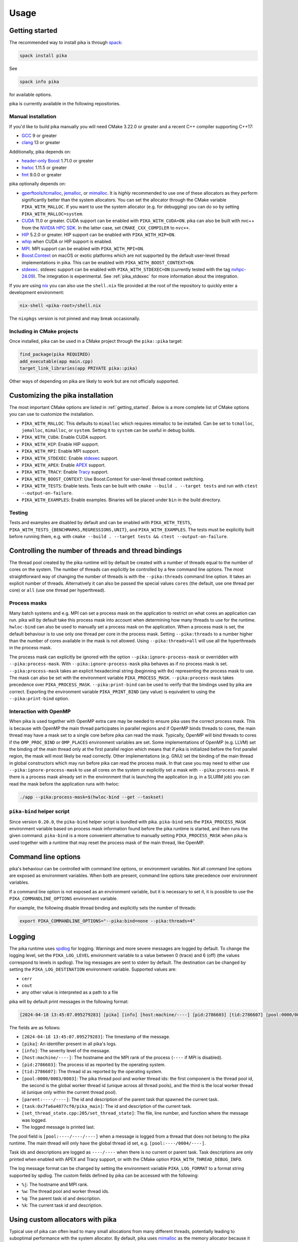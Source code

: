 ..
    Copyright (c) 2022-2023 ETH Zurich

    SPDX-License-Identifier: BSL-1.0
    Distributed under the Boost Software License, Version 1.0. (See accompanying
    file LICENSE_1_0.txt or copy at http://www.boost.org/LICENSE_1_0.txt)

.. _usage:

=====
Usage
=====

.. _getting_started:

Getting started
===============

The recommended way to install pika is through `spack <https://spack.readthedocs.io>`__:

.. code-block:: bash

   spack install pika

See

.. code-block:: bash

   spack info pika

for available options.

pika is currently available in the following repositories.

.. |repology| image:: https://repology.org/badge/vertical-allrepos/pika-concurrency-library.svg
     :target: https://repology.org/project/pika-concurrency-library/versions
     :alt: Packaging status

|repology|

Manual installation
-------------------

If you'd like to build pika manually you will need CMake 3.22.0 or greater and a recent C++ compiler
supporting C++17:

- `GCC <https://gcc.gnu.org>`__ 9 or greater
- `clang <https://clang.llvm.org>`__ 13 or greater

Additionally, pika depends on:

- `header-only Boost <https://boost.org>`__ 1.71.0 or greater
- `hwloc <https://www-lb.open-mpi.org/projects/hwloc/>`__ 1.11.5 or greater
- `fmt <https://fmt.dev/latest/index.html>`__ 9.0.0 or greater

pika optionally depends on:

* `gperftools/tcmalloc <https://github.com/gperftools/gperftools>`__, `jemalloc
  <http://jemalloc.net/>`__, or `mimalloc <https://github.com/microsoft/mimalloc>`__. It is *highly*
  recommended to use one of these allocators as they perform significantly better than the system
  allocators. You can set the allocator through the CMake variable ``PIKA_WITH_MALLOC``. If you want
  to use the system allocator (e.g. for debugging) you can do so by setting
  ``PIKA_WITH_MALLOC=system``.
* `CUDA <https://docs.nvidia.com/cuda/>`__ 11.0 or greater. CUDA support can be enabled with
  ``PIKA_WITH_CUDA=ON``. pika can also be built with nvc++ from the `NVIDIA HPC SDK
  <https://developer.nvidia.com/hpc-sdk>`__. In the latter case, set ``CMAKE_CXX_COMPILER`` to
  ``nvc++``.
* `HIP <https://rocmdocs.amd.com/en/latest/index.html>`__ 5.2.0 or greater. HIP support can be
  enabled with ``PIKA_WITH_HIP=ON``.
* `whip <https://github.com/eth-cscs/whip>`__  when CUDA or HIP support is enabled.
* `MPI <https://www.mpi-forum.org/>`__. MPI support can be enabled with ``PIKA_WITH_MPI=ON``.
* `Boost.Context <https://boost.org>`__ on macOS or exotic platforms which are not supported by the
  default user-level thread implementations in pika. This can be enabled with
  ``PIKA_WITH_BOOST_CONTEXT=ON``.
* `stdexec <https://github.com/NVIDIA/stdexec>`__. stdexec support can be enabled with
  ``PIKA_WITH_STDEXEC=ON`` (currently tested with the tag `nvhpc-24.09
  <https://github.com/NVIDIA/stdexec/tree/nvhpc-24.09>`__).  The
  integration is experimental. See :ref:`pika_stdexec` for more information about the integration.

If you are using `nix <https://nixos.org>`__ you can also use the ``shell.nix`` file provided at the
root of the repository to quickly enter a development environment:

.. code-block:: bash

   nix-shell <pika-root>/shell.nix

The ``nixpkgs`` version is not pinned and may break occasionally.

Including in CMake projects
---------------------------

Once installed, pika can be used in a CMake project through the ``pika::pika`` target:

.. code-block:: cmake

   find_package(pika REQUIRED)
   add_executable(app main.cpp)
   target_link_libraries(app PRIVATE pika::pika)

Other ways of depending on pika are likely to work but are not officially supported.

.. _cmake_configuration:

Customizing the pika installation
=================================

The most important CMake options are listed in :ref:`getting_started`. Below is a more complete list
of CMake options you can use to customize the installation.

- ``PIKA_WITH_MALLOC``: This defaults to ``mimalloc`` which requires mimalloc to be installed.  Can
  be set to ``tcmalloc``, ``jemalloc``, ``mimalloc``, or ``system``. Setting it to ``system`` can be
  useful in debug builds.
- ``PIKA_WITH_CUDA``: Enable CUDA support.
- ``PIKA_WITH_HIP``: Enable HIP support.
- ``PIKA_WITH_MPI``: Enable MPI support.
- ``PIKA_WITH_STDEXEC``: Enable `stdexec <https://github.com/NVIDIA/stdexec>`__ support.
- ``PIKA_WITH_APEX``: Enable `APEX <https://uo-oaciss.github.io/apex>`__ support.
- ``PIKA_WITH_TRACY``: Enable `Tracy <https://github.com/wolfpld/tracy>`__ support.
- ``PIKA_WITH_BOOST_CONTEXT``: Use Boost.Context for user-level thread context switching.
- ``PIKA_WITH_TESTS``: Enable tests. Tests can be built with ``cmake --build . --target tests`` and
  run with ``ctest --output-on-failure``.
- ``PIKA_WITH_EXAMPLES``: Enable examples. Binaries will be placed under ``bin`` in the build
  directory.

Testing
-------

Tests and examples are disabled by default and can be enabled with ``PIKA_WITH_TESTS``,
``PIKA_WITH_TESTS_{BENCHMARKS,REGRESSIONS,UNIT}``, and ``PIKA_WITH_EXAMPLES``. The tests must be
explicitly built before running them, e.g.  with ``cmake --build . --target tests && ctest
--output-on-failure``.

.. _thread_bindings:

Controlling the number of threads and thread bindings
=====================================================

The thread pool created by the pika runtime will by default be created with a number of threads
equal to the number of cores on the system. The number of threads can explicitly be controlled by a
few command line options. The most straightforward way of changing the number of threads is with the
``--pika:threads`` command line option. It takes an explicit number of threads. Alternatively it can
also be passed the special values ``cores`` (the default, use one thread per core) or ``all`` (use
one thread per hyperthread).

Process masks
-------------

Many batch systems and e.g. MPI can set a process mask on the application to restrict on what cores
an application can run. pika will by default take this process mask into account when determining
how many threads to use for the runtime. ``hwloc-bind`` can also be used to manually set a process
mask on the application. When a process mask is set, the default behaviour is to use only one thread
per core in the process mask. Setting ``--pika:threads`` to a number higher than the number of cores
available in the mask is not allowed. Using ``--pika:threads=all`` will use all the hyperthreads in
the process mask.

The process mask can explicitly be ignored with the option ``--pika:ignore-process-mask`` or
overridden with ``--pika:process-mask``. With ``--pika:ignore-process-mask`` pika behaves as if no
process mask is set. ``--pika:process-mask`` takes an explicit hexadecimal string (beginning with
``0x``) representing the process mask to use. The mask can also be set with the environment variable
``PIKA_PROCESS_MASK``. ``--pika:process-mask`` takes precedence over ``PIKA_PROCESS_MASK``.
``--pika:print-bind`` can be used to verify that the bindings used by pika are correct. Exporting
the environment variable ``PIKA_PRINT_BIND`` (any value) is equivalent to using the
``--pika:print-bind`` option.

Interaction with OpenMP
-----------------------

When pika is used together with OpenMP extra care may be needed to ensure pika uses the correct
process mask. This is because with OpenMP the main thread participates in parallel regions and if
OpenMP binds threads to cores, the main thread may have a mask set to a single core before pika can
read the mask. Typically, OpenMP will bind threads to cores if the ``OMP_PROC_BIND`` or
``OMP_PLACES`` environment variables are set. Some implementations of OpenMP (e.g. LLVM) set the
binding of the main thread only at the first parallel region which means that if pika is initialized
before the first parallel region, the mask will most likely be read correctly. Other implementations
(e.g. GNU) set the binding of the main thread in global constructors which may run before pika can
read the process mask. In that case you may need to either use ``--pika:ignore-process-mask`` to use
all cores on the system or explicitly set a mask with ``--pika:process-mask``. If there is a process
mask already set in the environment that is launching the application (e.g. in a SLURM job) you can
read the mask before the application runs with hwloc:

.. code-block:: bash

   ./app --pika:process-mask=$(hwloc-bind --get --taskset)

``pika-bind`` helper script
---------------------------

Since version ``0.20.0``, the ``pika-bind`` helper script is bundled with pika. ``pika-bind`` sets the
``PIKA_PROCESS_MASK`` environment variable based on process mask information found before the pika runtime is started,
and then runs the given command. ``pika-bind`` is a more convenient alternative to manually setting ``PIKA_PROCESS_MASK``
when pika is used together with a runtime that may reset the process mask of the main thread, like OpenMP.

.. _cli_options:

Command line options
====================

pika's behaviour can be controlled with command line options, or environment variables. Not all
command line options are exposed as environment variables. When both are present, command line
options take precedence over environment variables.

If a command line option is not exposed as an environment variable, but it is necessary to set it,
it is possible to use the ``PIKA_COMMANDLINE_OPTIONS`` environment variable.

For example, the following disable thread binding and explicitly sets the number of threads:

.. code-block:: bash

   export PIKA_COMMANDLINE_OPTIONS="--pika:bind=none --pika:threads=4"

.. _logging:

Logging
=======

The pika runtime uses `spdlog <https://github.com/gabime/spdlog>`__ for logging. Warnings and more
severe messages are logged by default. To change the logging level, set the ``PIKA_LOG_LEVEL``
environment variable to a value between 0 (trace) and 6 (off) (the values correspond to levels in
spdlog). The log messages are sent to stderr by default. The destination can be changed by setting
the ``PIKA_LOG_DESTINATION`` environment variable. Supported values are:

- ``cerr``
- ``cout``
- any other value is interpreted as a path to a file

pika will by default print messages in the following format:

.. code-block::

   [2024-04-18 13:45:07.095279283] [pika] [info] [host:machine/----] [pid:2786603] [tid:2786607] [pool:0000/0003/0003] [parent:----/----] [task:0x7fa6a4077cf0/pika_main] [set_thread_state.cpp:205:set_thread_state] set_thread_state: thread(0x7fa6a802c8d0), description(<unknown>), new state(pending), old state(suspended)

The fields are as follows:

- ``[2024-04-18 13:45:07.095279283]``: The timestamp of the message.
- ``[pika]``: An identifier present in all pika's logs.
- ``[info]``: The severity level of the message.
- ``[host:machine/----]``: The hostname and the MPI rank of the process (``----`` if MPI is
  disabled).
- ``[pid:2786603]``: The process id as reported by the operating system.
- ``[tid:2786607]``: The thread id as reported by the operating system.
- ``[pool:0000/0003/0003]``: The pika thread pool and worker thread ids: the first component is the
  thread pool id, the second is the global worker thread id (unique across all thread pools), and
  the third is the local worker thread id (unique only within the current thread pool).
- ``[parent:----/----]``: The id and description of the parent task that spawned the current task.
- ``[task:0x7fa6a4077cf0/pika_main]``: The id and description of the current task.
- ``[set_thread_state.cpp:205/set_thread_state]``: The file, line number, and function where the
  message was logged.
- The logged message is printed last.

The pool field is ``[pool:----/----/----]`` when a message is logged from a thread that does not
belong to the pika runtime. The main thread will only have the global thread id set, e.g.
``[pool:----/0004/----]``.

Task ids and descriptions are logged as ``----/----`` when there is no current or parent task. Task
descriptions are only printed when enabled with APEX and Tracy support, or with the CMake option
``PIKA_WITH_THREAD_DEBUG_INFO``.

The log message format can be changed by setting the environment variable ``PIKA_LOG_FORMAT`` to a
format string supported by spdlog. The custom fields defined by pika can be accessed with the
following:

- ``%j``: The hostname and MPI rank.
- ``%w``: The thread pool and worker thread ids.
- ``%q``: The parent task id and description.
- ``%k``: The current task id and description.

.. _malloc:

Using custom allocators with pika
=================================

Typical use of pika can often lead to many small allocations from many different threads,
potentially leading to suboptimal performance with the system allocator. By default, pika uses
`mimalloc <https://github.com/microsoft/mimalloc>`__ as the memory allocator because it usually
performs significantly better than the system allocator. In some cases, the system allocator or
other custom allocators might perform better.

Setting the following environment variables usually further improves performance with mimalloc:

- ``MIMALLOC_EAGER_COMMIT_DELAY=0``
- ``MIMALLOC_ALLOW_LARGE_OS_PAGES=1``

We have observed mimalloc performing worse than the defaults with the above options on some systems,
as well as worse than the system allocator. Always benchmark to find the most suitable allocator for
your workload and system.

To ease testing of different allocators, you may also configure pika with the system allocator and
instead use ``LD_PRELOAD`` to replace the default allocator at runtime. This allows you to choose
the allocator without rebuilding pika. To do so, export the ``LD_PRELOAD`` environment variable to
point to the shared library of the allocator. For example, to use `jemalloc
<https://jemalloc.net>`__, set ``LD_PRELOAD`` to the full path of ``libjemalloc.so``:

.. code-block:: bash

   export LD_PRELOAD=/path/to/libjemalloc.so

.. _pika_stdexec:

Relation to std::execution and stdexec
======================================

When pika was first created as a fork of `HPX <https://github.com/STEllAR-GROUP/hpx>`__ in 2022
stdexec was in its infancy. Because of this, pika contains an implementation of a subset of the
earlier revisions of P2300. The main differences to stdexec and the proposed facilities are:

- The pika implementation uses C++17 and thus does not make use of concepts or coroutines. This
  allows compatibility with slightly older compiler versions and e.g. nvcc.
- The pika implementation uses ``value_types``, ``error_types``, and ``sends_done`` instead of
  ``completion_signatures`` in sender types, as in the `first 3 revisions of P2300
  <https://wg21.link/p2300r3>`__.
- ``pika::this_thread::experimental::sync_wait`` differs from ``std::this_thread::sync_wait``
  in that the former expects the sender to send a single value which is returned directly by
  ``sync_wait``. If no value is sent by the sender, ``sync_wait`` returns ``void``.  Errors in
  ``set_error`` are thrown and ``set_stopped`` is not supported.

pika has an experimental CMake option ``PIKA_WITH_STDEXEC`` which can be enabled to use stdexec for
the P2300 facilities. pika brings the ``stdexec`` namespace into ``pika::execution::experimental``,
but provides otherwise no guarantees of interchangeable functionality. pika only implements a subset
of the proposed sender algorithms which is why we recommend that you enable ``PIKA_WITH_STDEXEC``
whenever possible. We plan to deprecate and remove the P2300 implementation in pika in favour of
stdexec and/or standard library implementations.

.. _std_execution_more_resources:

More resources
==============

.. |stdexec_resources| replace:: list of presentations, blog posts etc. about the ``std::execution`` model
.. _stdexec_resources: https://github.com/NVIDIA/stdexec#resources

.. |cppreference_execution| replace:: documentation about ``std::execution``
.. _cppreference_execution: https://en.cppreference.com/w/cpp/experimental/execution

The `C++ standard <https://eel.is/c++draft/exec>`__ is the source of truth for ``std::execution``.
The `P2300 proposal <https://wg21.link/p2300>`__ also contains both the wording for the majority of
``std::execution`` functionality as well as the motivation for it. The reference implementation of
P2300, stdexec, maintains a |stdexec_resources|_.  In addition to the above, other implementations
of the ``std::execution`` model exist, with useful documentation and examples:

- `HPX <https://hpx-docs.stellar-group.org/latest/html/index.html>`__
- `libunifex <https://github.com/facebookexperimental/libunifex/blob/main/doc/overview.md>`__
- `C++ Baremetal Senders & Receivers <https://intel.github.io/cpp-baremetal-senders-and-receivers/>`__
- `execution26 <https://github.com/beman-project/execution26>`__

Even though the implementations differ, the concepts are transferable between implementations and
useful for learning. cppreference.com also contains early |cppreference_execution|_.

pika has been presented at the following events and slides of the presentations are public:

- `CERN Computing seminar in 2022 <https://indico.cern.ch/category/82/>`__: introduction to pika and
  DLA-Future (`slides <https://indico.cern.ch/event/1194848/>`__)
- `The SOS-25 workshop in 2023 <https://sos-25.highspeedcomputing.org/home>`__: an overview of use of
  ``std::execution`` at the Swiss National Supercomputing Centre, covering uses of pika and HPX in
  DLA-Future, Octo-Tiger, and and Kokkos (`slides
  <https://drive.google.com/file/d/1rs-iosjFZJzBm1nsVwnhr6qjWbzdRmpc/view>`__)
